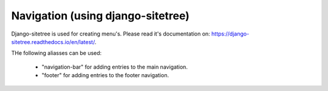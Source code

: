 ==================================
Navigation (using django-sitetree)
==================================

Django-sitetree is used for creating menu's. Please read it's documentation on: https://django-sitetree.readthedocs.io/en/latest/.

THe following aliasses can be used:

 - "navigation-bar" for adding entries to the main navigation.
 - "footer" for adding entries to the footer navigation.
